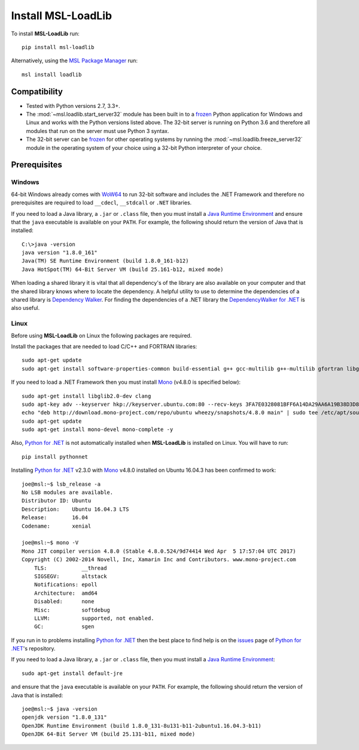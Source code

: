 .. _install:

Install MSL-LoadLib
===================

To install **MSL-LoadLib** run::

   pip install msl-loadlib

Alternatively, using the `MSL Package Manager`_ run::

   msl install loadlib

.. _MSL Package Manager: http://msl-package-manager.readthedocs.io/en/latest/?badge=latest

Compatibility
-------------

* Tested with Python versions 2.7, 3.3+.
* The :mod:`~msl.loadlib.start_server32` module has been built in to a `frozen <http://www.pyinstaller.org/>`_
  Python application for Windows and Linux and works with the Python versions listed above. The 32-bit server
  is running on Python 3.6 and therefore all modules that run on the server must use Python 3 syntax.
* The 32-bit server can be `frozen <http://www.pyinstaller.org/>`_ for other operating systems by running
  the :mod:`~msl.loadlib.freeze_server32` module in the operating system of your choice using a 32-bit
  Python interpreter of your choice.

.. _prerequisites:

Prerequisites
-------------

Windows
+++++++
64-bit Windows already comes with `WoW64 <https://en.wikipedia.org/wiki/WoW64>`_ to run 32-bit software and
includes the .NET Framework and therefore no prerequisites are required to load ``__cdecl``, ``__stdcall``
or ``.NET`` libraries.

If you need to load a Java library, a ``.jar`` or ``.class`` file, then you must install a
`Java Runtime Environment`_ and ensure that the ``java`` executable is available on your ``PATH``.
For example, the following should return the version of Java that is installed::

   C:\>java -version
   java version "1.8.0_161"
   Java(TM) SE Runtime Environment (build 1.8.0_161-b12)
   Java HotSpot(TM) 64-Bit Server VM (build 25.161-b12, mixed mode)

When loading a shared library it is vital that all dependency's of the library are also available on your
computer and that the shared library knows where to locate the dependency. A helpful utility to use to
determine the dependencies of a shared library is `Dependency Walker <http://www.dependencywalker.com/>`_.
For finding the dependencies of a .NET library the
`DependencyWalker for .NET <https://github.com/isindicic/DependencyWalker.Net>`_ is also useful.

Linux
++++++
Before using **MSL-LoadLib** on Linux the following packages are required.

Install the packages that are needed to load C/C++ and FORTRAN libraries::

   sudo apt-get update
   sudo apt-get install software-properties-common build-essential g++ gcc-multilib g++-multilib gfortran libgfortran3:i386 zlib1g:i386

If you need to load a .NET Framework then you must install Mono_ (v4.8.0 is specified below)::

   sudo apt-get install libglib2.0-dev clang
   sudo apt-key adv --keyserver hkp://keyserver.ubuntu.com:80 --recv-keys 3FA7E0328081BFF6A14DA29AA6A19B38D3D831EF
   echo "deb http://download.mono-project.com/repo/ubuntu wheezy/snapshots/4.8.0 main" | sudo tee /etc/apt/sources.list.d/mono-official.list
   sudo apt-get update
   sudo apt-get install mono-devel mono-complete -y

Also, `Python for .NET`_ is not automatically installed when **MSL-LoadLib** is installed on Linux.
You will have to run::

   pip install pythonnet

Installing `Python for .NET`_ v2.3.0 with Mono_ v4.8.0 installed on Ubuntu 16.04.3 has been confirmed to work::

   joe@msl:~$ lsb_release -a
   No LSB modules are available.
   Distributor ID: Ubuntu
   Description:    Ubuntu 16.04.3 LTS
   Release:        16.04
   Codename:       xenial

   joe@msl:~$ mono -V
   Mono JIT compiler version 4.8.0 (Stable 4.8.0.524/9d74414 Wed Apr  5 17:57:04 UTC 2017)
   Copyright (C) 2002-2014 Novell, Inc, Xamarin Inc and Contributors. www.mono-project.com
       TLS:           __thread
       SIGSEGV:       altstack
       Notifications: epoll
       Architecture:  amd64
       Disabled:      none
       Misc:          softdebug
       LLVM:          supported, not enabled.
       GC:            sgen

If you run in to problems installing `Python for .NET`_ then the best place to find help is on the
`issues <https://github.com/pythonnet/pythonnet/issues>`_ page of `Python for .NET`_\'s repository.

If you need to load a Java library, a ``.jar`` or ``.class`` file, then you must install a
`Java Runtime Environment`_::

   sudo apt-get install default-jre

and ensure that the ``java`` executable is available on your ``PATH``. For example, the following
should return the version of Java that is installed::

   joe@msl:~$ java -version
   openjdk version "1.8.0_131"
   OpenJDK Runtime Environment (build 1.8.0_131-8u131-b11-2ubuntu1.16.04.3-b11)
   OpenJDK 64-Bit Server VM (build 25.131-b11, mixed mode)

.. _Mono: http://www.mono-project.com/
.. _Python for .NET: http://pythonnet.github.io/
.. _Java Runtime Environment: http://www.oracle.com/technetwork/java/javase/downloads/index.html
